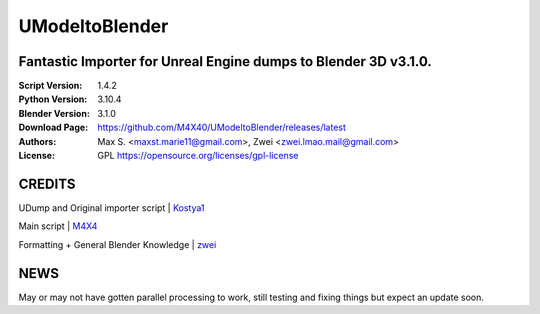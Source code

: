 UModeltoBlender
%%%%%%%%%%%%%%%%

Fantastic Importer for Unreal Engine dumps to Blender 3D v3.1.0.
^^^^^^^^^^^^^^^^^^^^^^^^^^^^^^^^^^^^^^^^^^^^^^^^^^^^^^^^^^^^^^^^

:Script Version:    1.4.2
:Python Version:    3.10.4
:Blender Version:   3.1.0
:Download Page:     https://github.com/M4X40/UModeltoBlender/releases/latest
:Authors:           Max S. <maxst.marie11@gmail.com>, Zwei <zwei.lmao.mail@gmail.com>
:License:           GPL https://opensource.org/licenses/gpl-license


CREDITS
^^^^^^^

UDump and Original importer script | `Kostya1 <https://github.com/1987kostya1/UDump/>`_

Main script | `M4X4 <https://github.com/M4X40/>`_

Formatting + General Blender Knowledge | `zwei <https://github.com/zwei-cool/>`_


NEWS
^^^^

May or may not have gotten parallel processing to work, still testing and fixing things but expect an update soon.
